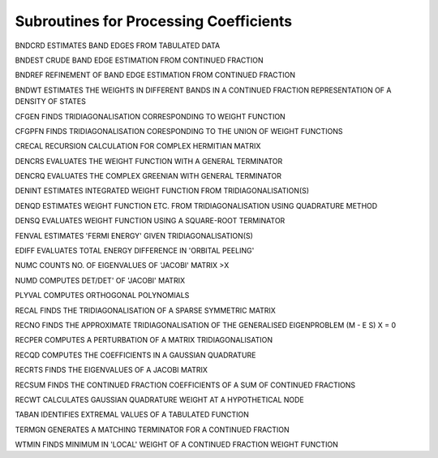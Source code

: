 Subroutines for Processing Coefficients
=========================================

BNDCRD  ESTIMATES BAND EDGES FROM TABULATED DATA

BNDEST  CRUDE BAND EDGE ESTIMATION FROM CONTINUED FRACTION

BNDREF  REFINEMENT OF BAND EDGE ESTIMATION FROM CONTINUED FRACTION

BNDWT   ESTIMATES THE WEIGHTS IN DIFFERENT BANDS IN A CONTINUED FRACTION REPRESENTATION OF A DENSITY OF STATES

CFGEN   FINDS TRIDIAGONALISATION CORRESPONDING TO WEIGHT FUNCTION

CFGPFN  FINDS TRIDIAGONALISATION CORESPONDING TO THE UNION OF WEIGHT FUNCTIONS

CRECAL  RECURSION CALCULATION FOR COMPLEX HERMITIAN MATRIX

DENCRS  EVALUATES THE WEIGHT FUNCTION WITH A GENERAL TERMINATOR

DENCRQ  EVALUATES THE COMPLEX GREENIAN WITH GENERAL TERMINATOR

DENINT  ESTIMATES INTEGRATED WEIGHT FUNCTION FROM TRIDIAGONALISATION(S)

DENQD   ESTIMATES WEIGHT FUNCTION ETC. FROM TRIDIAGONALISATION USING QUADRATURE METHOD

DENSQ   EVALUATES WEIGHT FUNCTION USING A SQUARE-ROOT TERMINATOR

FENVAL  ESTIMATES 'FERMI ENERGY' GIVEN TRIDIAGONALISATION(S)

EDIFF   EVALUATES TOTAL ENERGY DIFFERENCE IN 'ORBITAL PEELING'

NUMC    COUNTS NO. OF EIGENVALUES OF 'JACOBI' MATRIX >X

NUMD    COMPUTES DET/DET' OF 'JACOBI' MATRIX

PLYVAL  COMPUTES ORTHOGONAL POLYNOMIALS

RECAL   FINDS THE TRIDIAGONALISATION OF A SPARSE SYMMETRIC MATRIX

RECNO   FINDS THE APPROXIMATE TRIDIAGONALISATION OF THE GENERALISED EIGENPROBLEM  (M - E S) X = 0

RECPER  COMPUTES A PERTURBATION  OF A MATRIX TRIDIAGONALISATION

RECQD   COMPUTES THE COEFFICIENTS IN A GAUSSIAN QUADRATURE

RECRTS  FINDS THE EIGENVALUES OF A JACOBI MATRIX

RECSUM  FINDS THE CONTINUED FRACTION COEFFICIENTS OF A SUM OF CONTINUED FRACTIONS

RECWT   CALCULATES GAUSSIAN QUADRATURE WEIGHT AT A HYPOTHETICAL NODE

TABAN   IDENTIFIES EXTREMAL VALUES OF A TABULATED FUNCTION

TERMGN  GENERATES A MATCHING TERMINATOR FOR A CONTINUED FRACTION

WTMIN   FINDS MINIMUM IN 'LOCAL' WEIGHT OF A CONTINUED FRACTION WEIGHT FUNCTION

